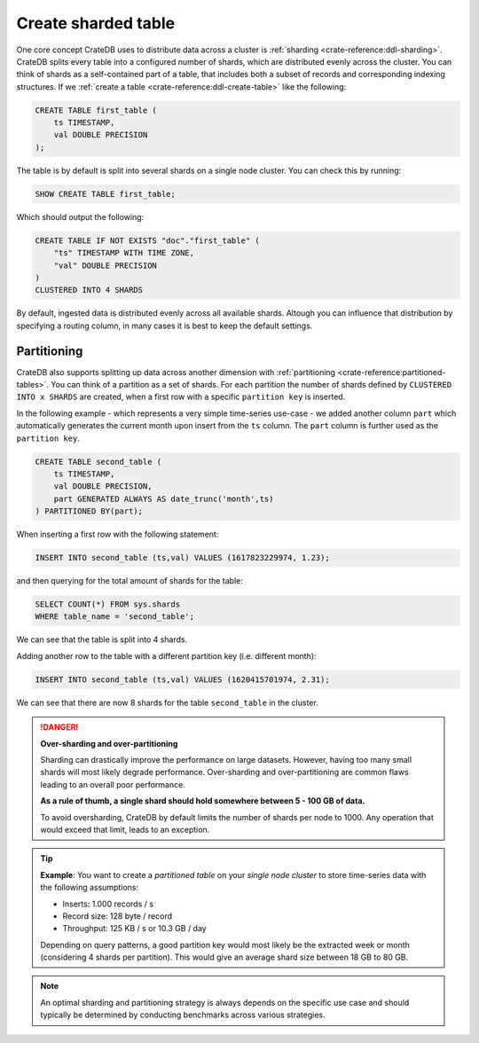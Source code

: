 .. _create-sharded-table:

====================
Create sharded table
====================

One core concept CrateDB uses to distribute data across a cluster is 
:ref:`sharding <crate-reference:ddl-sharding>`. CrateDB splits every table into a
configured number of shards, which are distributed evenly across the cluster. 
You can think of shards as a self-contained part of a table, that includes both 
a subset of records and corresponding indexing structures. If we 
:ref:`create a table <crate-reference:ddl-create-table>` like the following:

.. code-block:: psql

    CREATE TABLE first_table (
        ts TIMESTAMP,
        val DOUBLE PRECISION
    );

The table is by default is split into several shards on a single node cluster. 
You can check this by running:

.. code-block:: psql

    SHOW CREATE TABLE first_table;

Which should output the following:

.. code-block:: psql

    CREATE TABLE IF NOT EXISTS "doc"."first_table" (
        "ts" TIMESTAMP WITH TIME ZONE,
        "val" DOUBLE PRECISION
    )
    CLUSTERED INTO 4 SHARDS

By default, ingested data is distributed evenly across all available shards. 
Altough you can influence that distribution by specifying a routing column, in 
many cases it is best to keep the default settings.


Partitioning
============

CrateDB also supports splitting up data across another dimension with 
:ref:`partitioning <crate-reference:partitioned-tables>`. You can think of a
partition as a set of shards. For each partition the number of shards defined 
by ``CLUSTERED INTO x SHARDS`` are created, when a first row with a specific 
``partition key`` is inserted.

In the following example - which represents a very simple time-series use-case 
- we added another column ``part`` which automatically generates the current 
month upon insert from the ``ts`` column. The ``part`` column is further used 
as the ``partition key``.

.. code-block:: psql

    CREATE TABLE second_table (
        ts TIMESTAMP,
        val DOUBLE PRECISION,
        part GENERATED ALWAYS AS date_trunc('month',ts)
    ) PARTITIONED BY(part);

When inserting a first row with the following statement:

.. code-block:: psql

    INSERT INTO second_table (ts,val) VALUES (1617823229974, 1.23);

and then querying for the total amount of shards for the table:

.. code-block:: psql

    SELECT COUNT(*) FROM sys.shards
    WHERE table_name = 'second_table';

We can see that the table is split into 4 shards.

Adding another row to the table with a different partition key (i.e. different 
month):

.. code-block:: psql

    INSERT INTO second_table (ts,val) VALUES (1620415701974, 2.31);

We can see that there are now 8 shards for the table ``second_table`` in the 
cluster.


.. danger::

    **Over-sharding and over-partitioning**

    Sharding can drastically improve the performance on large datasets. 
    However, having too many small shards will most likely degrade performance. 
    Over-sharding and over-partitioning are common flaws leading to an overall 
    poor performance.

    **As a rule of thumb, a single shard should hold somewhere between 5 - 100 
    GB of data.**

    To avoid oversharding, CrateDB by default limits the number of shards per 
    node to 1000. Any operation that would exceed that limit, leads to an 
    exception.



.. tip::

    **Example**: You want to create a *partitioned table* on your *single node 
    cluster* to store time-series data with the following assumptions:

    - Inserts: 1.000 records / s
    - Record size: 128 byte / record
    - Throughput: 125 KB / s or 10.3 GB / day

    Depending on query patterns, a good partition key would most likely be the 
    extracted week or month (considering 4 shards per partition). This would 
    give an average shard size between 18 GB to 80 GB.

.. note::

    An optimal sharding and partitioning strategy is always depends on the 
    specific use case and should typically be determined by conducting 
    benchmarks across various strategies.
